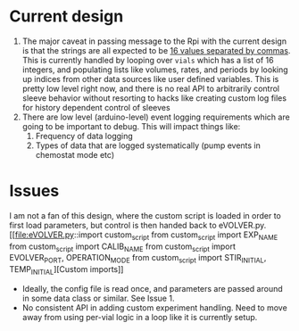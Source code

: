* Current design
  1. The major caveat in passing message to the Rpi with the current design is that the strings are all expected to be _16 values separated by commas_.
     This is currently handled by looping over =vials= which has a list of 16 integers, and populating lists like volumes, rates, and periods by looking up indices from other data sources
     like user defined variables.  This is pretty low level right now, and there is no real API to arbitrarily control sleeve behavior without resorting to
     hacks like creating custom log files for history dependent control of sleeves
  2. There are low level (arduino-level) event logging requirements which are going to be important to debug. This will impact things like:
     1. Frequency of data logging
     2. Types of data that are logged systematically (pump events in chemostat mode etc)
* Issues
I am not a fan of this design, where the custom script is loaded in order to first load parameters, but control is then handed back to eVOLVER.py.
[[file:eVOLVER.py::import custom_script
from custom_script import EXP_NAME
from custom_script import CALIB_NAME
from custom_script import EVOLVER_PORT, OPERATION_MODE
from custom_script import STIR_INITIAL, TEMP_INITIAL][Custom imports]]
- Ideally, the config file is read once, and parameters are passed around in some data class or similar. See Issue 1.
- No consistent API in adding custom experiment handling. Need to move away from using per-vial logic in a loop like it is currently setup.

